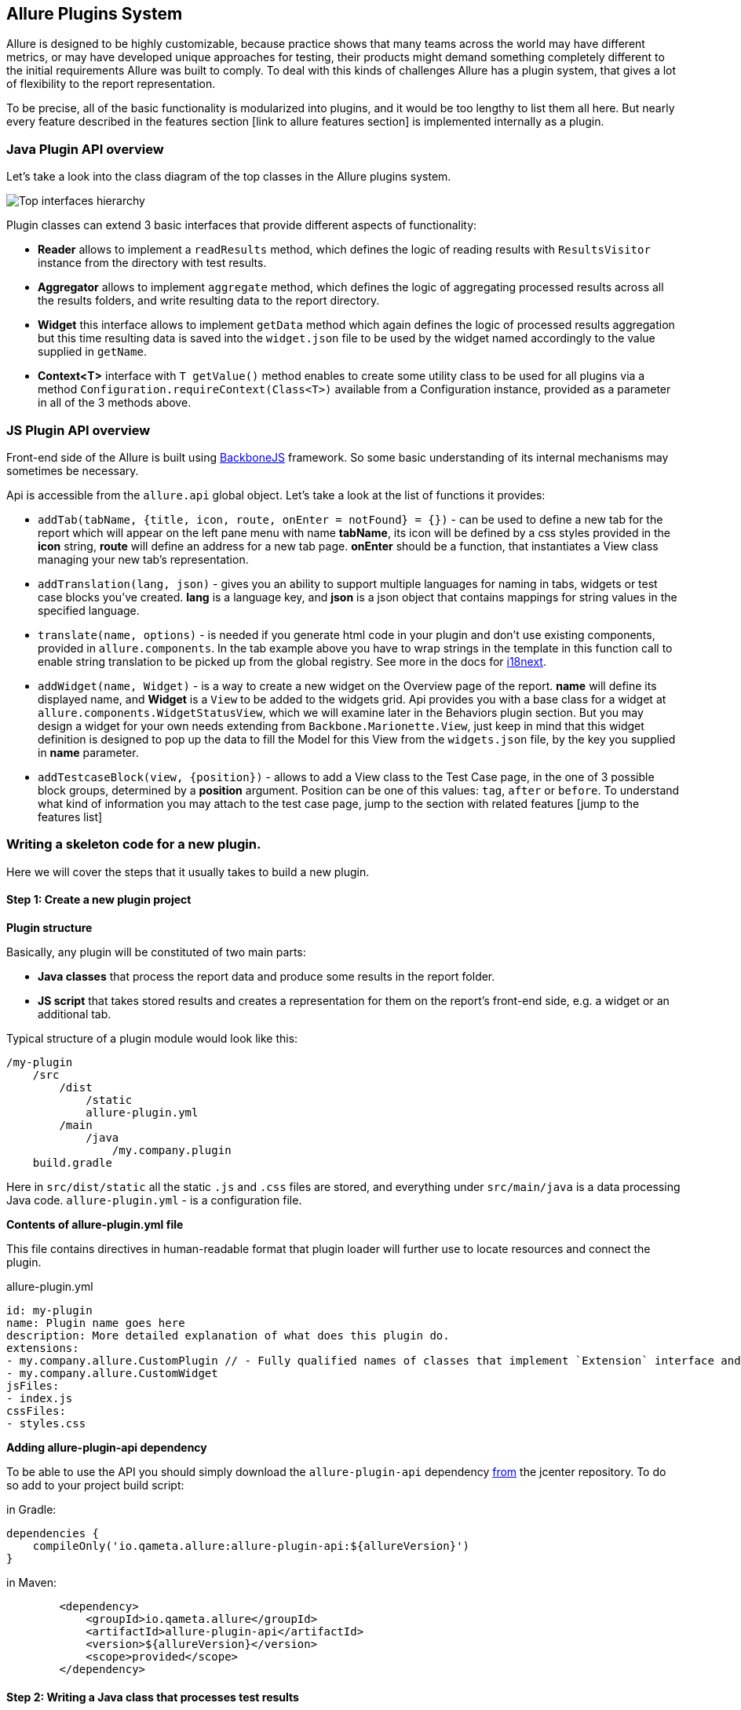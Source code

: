 == Allure Plugins System

Allure is designed to be highly customizable, because practice shows that many teams across the world
may have different metrics, or may have developed unique approaches for testing, their products might demand
something completely different to the initial requirements Allure was built to comply. To deal with this
kinds of challenges Allure has a plugin system, that gives a lot of flexibility to the report representation.

To be precise, all of the basic functionality is modularized into plugins, and it would be too lengthy to list
them all here. But nearly every feature described in the features section [link to allure features section]
 is implemented internally as a plugin.

=== Java Plugin API overview

Let's take a look into the class diagram of the top classes in the Allure plugins system.

image::plugins_api_uml_diagram.png[Top interfaces hierarchy]

Plugin classes can extend 3 basic interfaces that provide different aspects of functionality:

 * *Reader* allows to implement a `readResults` method, which defines the logic of reading results with `ResultsVisitor`
 instance from the directory with test results.
 * *Aggregator* allows to implement `aggregate` method, which defines the logic of aggregating processed results across
 all the results folders, and write resulting data to the report directory.
 * *Widget* this interface allows to implement `getData` method which again defines the logic of processed results aggregation
 but this time resulting data is saved into the `widget.json` file to be used by the widget named accordingly to the value
 supplied in `getName`.
 * *Context<T>* interface with `T getValue()` method enables to create some utility class to be used for all
 plugins via a method `Configuration.requireContext(Class<T>)` available from a Configuration instance, provided as
 a parameter in all of the 3 methods above.

=== JS Plugin API overview

Front-end side of the Allure is built using link:http://backbonejs.org/[BackboneJS] framework. So some basic
understanding of its internal mechanisms may sometimes be necessary.

Api is accessible from the `allure.api` global object. Let's take a look at the list of functions it provides:

* `addTab(tabName, {title, icon, route, onEnter = notFound} = {})` - can be used to define a new tab for the report
which will appear on the left pane menu with name *tabName*, its icon will be defined by a css styles provided
in the *icon* string, *route* will define an address for a new tab page. *onEnter* should be a function, that
instantiates a View class managing your new tab's representation.

* `addTranslation(lang, json)` - gives you an ability to support multiple languages for naming in tabs, widgets or
test case blocks you've created. *lang* is a language key, and *json* is a json object that contains mappings for string
values in the specified language.

* `translate(name, options)` - is needed if you generate html code in your plugin and don't use existing components,
provided in `allure.components`. In the tab example above you have to wrap strings in the template in this function call
to enable string translation to be picked up from the global registry.
See more in the docs for link:https://www.npmjs.com/package/i18next-text[i18next].

* `addWidget(name, Widget)` - is a way to create a new widget on the Overview page of the report. *name* will define
its displayed name, and *Widget* is a `View` to be added to the widgets grid.
Api provides you with a base class for a widget at `allure.components.WidgetStatusView`, which we will examine
later in the Behaviors plugin section. But you may design a widget for your own needs extending from
`Backbone.Marionette.View`, just keep in mind that this widget definition is designed to pop up the data
to fill the Model for this View from the `widgets.json` file, by the key you supplied in *name* parameter.

* `addTestcaseBlock(view, {position})` - allows to add a View class to the Test Case page, in the one of 3 possible
block groups, determined by a *position* argument. Position can be one of this values: `tag`, `after` or `before`.
To understand what kind of information you may attach to the test case page, jump to the section with related
features [jump to the features list]

=== Writing a skeleton code for a new plugin.

Here we will cover the steps that it usually takes to build a new plugin.

==== Step 1: Create a new plugin project

*Plugin structure*

Basically, any plugin will be constituted of two main parts:

* *Java classes* that process the report data and produce some results in the report folder.
* *JS script* that takes stored results and creates a representation for them on the report's front-end side,
e.g. a widget or an additional tab.

Typical structure of a plugin module would look like this:

[source]
----
/my-plugin
    /src
        /dist
            /static
            allure-plugin.yml
        /main
            /java
                /my.company.plugin
    build.gradle
----

Here in `src/dist/static` all the static `.js` and `.css` files are stored, and everything under `src/main/java`
is a data processing Java code. `allure-plugin.yml` - is a configuration file.

*Contents of allure-plugin.yml file*

This file contains directives in human-readable format that plugin loader will further use to locate resources
 and connect the plugin.

[[app-listing]]
[source, yml]
.allure-plugin.yml
----
id: my-plugin
name: Plugin name goes here
description: More detailed explanation of what does this plugin do.
extensions:
- my.company.allure.CustomPlugin // - Fully qualified names of classes that implement `Extension` interface and comprise data processing functionality.
- my.company.allure.CustomWidget
jsFiles:
- index.js
cssFiles:
- styles.css
----

*Adding allure-plugin-api dependency*

To be able to use the API you should simply download the `allure-plugin-api` dependency
link:https://mvnrepository.com/artifact/io.qameta.allure/allure-plugin-api[from] the jcenter repository.
To do so add to your project build script:

in Gradle:

[source, groovy]
----
dependencies {
    compileOnly('io.qameta.allure:allure-plugin-api:${allureVersion}')
}
----

in Maven:
[source, xml]
----
        <dependency>
            <groupId>io.qameta.allure</groupId>
            <artifactId>allure-plugin-api</artifactId>
            <version>${allureVersion}</version>
            <scope>provided</scope>
        </dependency>
----

==== Step 2: Writing a Java class that processes test results

Let's consider we have some very simple set of parameterized tests, where typical result will contain captured
arguments of test case in the `parameters` section.

[source, json]
----
{
  "uuid":"0edd28b1-3c7f-4593-8dda-db9aa004891f",
  "fullName":"io.qameta.allure.animals.AnimalsTest.angryCat",
  "name":"angryCat",
  "status":"passed",
  "stage":"finished",
  "start":1495467840415,
  "stop":1495467840416,
  "parameters":[
    {
      "name":"arg0",
      "value":"Hiss!"
    }
  ]
}
----

We are preparing to write a fully-fledged new plugin that adds a new tab with
some test results representation and creates a widget to place on Overview tab with some digested data.
For example, let's consider a plugin that extracts passed and failed parameters from this parameterized tests,
creates a new tab, and a widget where only recent failures are displayed.

We should start with writing a Java class that implements `Aggregator` and `Widget` interfaces.

[[app-listing]]
[source, java]
.MyPlugin.java
----
public class MyPlugin implements Aggregator, Widget {

    @Override
    public void aggregate(final Configuration configuration,
                          final List<LaunchResults> launches,
                          final Path outputDirectory) throws IOException {
    final JacksonContext jacksonContext = configuration
        .requireContext(JacksonContext.class);
    final Path dataFolder = Files.createDirectories(outputDirectory.resolve("data"));
    final Path dataFile = dataFolder.resolve("myplugindata.json");
    final Stream<TestResult> resultsStream = launches.stream()
        .flatMap(launch -> launch.getAllResults().stream());
    try (OutputStream os = Files.newOutputStream(dataFile)) {
        jacksonContext.getValue().writeValue(os, extractData(resultsStream));
    }
    }

    private Collection<Map> extractData(final Stream<TestResult> testResults) {
        //extraction logic
    }

    @Override
    public Object getData(Configuration configuration, List<LaunchResults> launches) {
        Stream<TestResult> filteredResults = launches.stream().flatMap(launch -> launch.getAllResults().stream())
                .filter(result -> result.getStatus().equals(Status.FAILED));
        return extractData(filteredResults);
    }

    @Override
    public String getName() {
        return "mywidget";
    }
}
----

What is happening in the code above?

 . In `aggregate` method, data that is extracted from test results in the `extractData` method is written to the
  `myplugindata.json` file that is stored in the report's `data` folder. To create a proper .json file a
  `JacksonContext` is used to obtain a mapper instance. This data will be displayed on the new tab.

 . `getData` method implementation creates data to be used in the new widget, and `getName` method defines
  name of the entry for the `widgets.json` file where this data will be stored.


[[app-listing]]
[source, json]
.myplugindata.json
----
[ {
  "sounds" : [ "Growl!", "Hiss!" ],
  "name" : "angryCat"
}, {
  "sounds" : [ "Oink!", "Meow!" ],
  "name" : "hungryCat"
}, {
  "sounds" : [ "Bark!", "Woof!", "Moo!" ],
  "name" : "bigDog"
} ]
----

[[app-listing]]
[source, json]
.widgets.json
----
...
"mywidget" : [ {
    "sounds" : [ "Oink!" ],
    "name" : "hungryCat"
  }, {
    "sounds" : [ "Moo!" ],
    "name" : "bigDog"
  } ],
...
----

==== Adding an utility Context class

Your plugins may require to share some common utilities that would be wise to make available in on-demand manner.
A quick example of such an utility class would be `JacksonContext`, which can be used to obtain a mapper
 to serialize Java objects with data into the report JSON files.

[source, java]
----
public class JacksonContext implements Context<ObjectMapper> {

    private final ObjectMapper mapper;

    public JacksonContext() {
        this.mapper = new ObjectMapper()
                .configure(MapperFeature.USE_WRAPPER_NAME_AS_PROPERTY_NAME, true)
                .setAnnotationIntrospector(new JaxbAnnotationIntrospector(TypeFactory.defaultInstance()))
                .enable(SerializationFeature.INDENT_OUTPUT)
                .disable(DeserializationFeature.FAIL_ON_UNKNOWN_PROPERTIES)
                .setSerializationInclusion(JsonInclude.Include.NON_NULL);
    }

    @Override
    public ObjectMapper getValue() {
        return mapper;
    }
}
----

Then, from a plugin class it can be accessed from `Configuration` instance as in the Step 2.

==== Step 3: Adding a new tab for the report

Here we switch to the front-end side of the Allure report and start with adding some JavaScript code to the `index.js`
file.

Backbone manages data with link:http://backbonejs.org/#Model[Models] or
 link:http://backbonejs.org/#Collection[Collections], on the previous step we saved the data for our page as
 a Collection<Map>, so the model for the tab should extend `Backbone.Collection`. This object will contain the data from
 the file, specified in the `url`. Then, for your new tab you need to extend a link:http://backbonejs.org/#View[View]
 class from the base `AppLayout` class that already contains report's left navigational menu.
  It is provided in the global `allure` object:

[source, javascript]
----
var MyTabModel = Backbone.Collection.extend({
    url: 'data/myplugindata.json'
})

class MyLayout extends allure.components.AppLayout {

    initialize() {
        this.model = new MyTabModel();
    }

    loadData() {
        return this.model.fetch();
    }

    getContentView() {
        return new MyView({items: this.model.models});
    }
}
----

In `MyLayout` class you can override a `getContentView` method to define some other View class that will manage the
contents of your tab. Below is some simplistic implementation of the View class, `template` is some template
function that returns html template with added data.

[source, javascript]
----
const template = function (data) {
    html = '<h3 class="pane__title">My Tab</h3>';
    for (var item of data.items) {
        html += '<p>' + item.attributes.name + ' says: ' + item.attributes.sounds + '</p>';
    }
    return html;
}

var MyView = Backbone.Marionette.View.extend({
    template: template,

    render: function () {
        this.$el.html(this.template(this.options));
        return this;
    }
})
----

After all that add `addTab` function call would look like this:

[source, javascript]
----
allure.api.addTab('mytab', {
    title: 'My Tab', icon: 'fa fa-trophy',
    route: 'mytab',
    onEnter: (function () {
        return new MyLayout()
    })
});
----

Which will finally give you a new tab:

image::plugins_add_tab_example.png[Hello world tab example]

==== Step 4: Adding a new widget on the Overview page

To create a new widget you need to implement a small View class that manages data that you put into `widgets.json` on
the step 2. Note, that if you return the data from `getData` as a collection, it will subsequently be provided to
 the widget as an array, that can be obtained as `this.model.get('items')`. In the code below `template` function
 defines the actual html to be displayed in the widget.

[[app-listing]]
[source, javascript]
.index.js
----
class MyWidget extends Backbone.Marionette.View {

    template(data) {
            return widgetTemplate(data)
    }

    serializeData() {
        return {
            items: this.model.get('items'),
        }
    }
}

allure.api.addWidget('mywidget', MyWidget);
----

This finally gives us a new widget on the Overview dashboard.

image::plugins_add_widget_example.png[A new widget on the Overview]

==== Step 5: Adding translation for strings

Returning to the tab example, it's very easy to enable translated strings in it. In templates you need
to substitute plain text strings for placeholders and use `translate` function, and also you need to register
translations via `addTranslation`.

[source, javascript]
----

const template = function (data) {
    html = '<h3 class="pane__title">' + allure.api.translate(mytab.name) + '</h3>';
    for (var item of data.items) {
        html += '<p>' + item.attributes.name + ' says: ' + item.attributes.sounds + '</p>';
    }
    return html;
}

allure.api.addTranslation('en', {
    mytab: {
        name: 'My Tab',
    }
},
});

allure.api.addTranslation('ru', {
    mytab: {
        name: 'Моя Вкладка',
    }
},
});
----

==== Step 6: Adding new sections for test case page

Internally, many Allure features are implemented using plugin api, let's see how for example links are added to the
test case page.

With `addTestcaseBlock` method you can define a View that you can assume will have a test case object as a Model
available at `this.model`.

A View class:
[[app-listing]]
[source, javascript]
.LinksView.js
----
import './styles.css';
import {View} from 'backbone.marionette';
import {className} from '../../decorators';
import template from './LinksView.hbs';

@className('pane__section')
class LinksView extends View {
    template = template;

    serializeData() {
        return {
            links: this.model.get('links')
        };
    }
}
----

Handlebars is used as a template engine:

[[app-listing]]
[source, html]
.LinksView.hbs
----
{{#if links}}
    <h3 class="pane__section-title">{{t 'testCase.links.name'}}</h3>
    {{#each links}}
        <span class="testcase-link">
        {{#if (eq type "issue")}}
            <span class="fa fa-bug"></span>
        {{/if}}
        {{#if (eq type "tms")}}
            <span class="fa fa-database"></span>
        {{/if}}
        <a class="link" href="{{this.url}}" target="_blank">{{name}}</a>
    </span>
    {{/each}}
{{/if}}
----

[[app-listing]]
[source, javascript]
.index.js
----
import LinksView from './LinksView';

allure.api.addTestcaseBlock(LinksView, {position: 'before'});
----

Which adds a links section to the test case:

image::plugins_add_testcase_block_example.png[New test case block]

==== Step 7: Plugin distribution

When you build a plugin, you should come up with the following structure, which then can be copied into `plugins` folder
of the commandline distribution.

[source]
----
/my-plugin
    allure-plugin.yml
    plugin.jar
    /lib
        dependency.jar
    /static
        styles.css
        index.js
----

 * *plugin.jar* - is a jar with your compiled plugin classes
 * */lib* - all of your pugin's dependencies should be placed in here
 * */static* - a folder containing all static `.js` and `.css` files.

Here is a template of gradle build script for a plugin project that uses
link:https://docs.gradle.org/current/userguide/javaLibraryDistribution_plugin.html[Java Library Distribution Plugin]
to package plugin classes and copy files and dependencies into one .zip archive.

[[app-listing]]
[source, groovy]
.build.gradle
----
repositories {
    jcenter()
}

apply plugin: 'java-library-distribution'

jar {
    archiveName = 'plugin.jar'
}

dependencies {
    compileOnly('io.qameta.allure:allure-plugin-api:2.0-BETA8')
}
----

==== Step 8: Enabling a plugin

Allure commandline distribution has a following folder structure:

[source]
----
/allure-commandline
    /bin
    /config
        allure.yml
    /lib
    /plugins
        /behaviors-plugin
        /junit-plugin
        /screen-diff-plugin
----

Here in `plugins` folder plugins distributions to use at the report generation reside. By default several plugins
are already added to the Allure. Their usage is managed by default build profile configuration file`/config/allure.yml`.
In this file, under the section `plugins` plugin folders to use are listed, so its contents should look like this:

[[app-listing]]
[source, yml]
.allure.yml
----
plugins:
  - behaviors-plugin
  - junit-plugin
  - screen-diff-plugin
----

To enable your own plugin, copy folder with distribution to the `plugins` folder
and then add the folder's name to the corresponding build profile configuration:

[source]
----
/allure-commandline
    /bin
    /config
        allure.yml
    /lib
    /plugins
        /behaviors-plugin
        /junit-plugin
        /screen-diff-plugin
        /my-plugin
----

[[app-listing]]
[source, yml]
.allure.yml
----
plugins:
  - behaviors-plugin
  - junit-plugin
  - screen-diff-plugin
  - my-plugin
----

=== Existing plugins
Several important Allure features are implemented as decoupled plugins that are stored independently under
the `plugins` folder of Allure Commandline distribution. Their usage can be managed by build profiles functionality
(jump to the (link to the section)[Commandline configuration]).


==== Custom Logo

Let's start with studuying how one of the simplest plugins works. In this section we will quickly
examine a plugin available in the Allure distribution which allows you to change a logo picture shown in
the upper-left corner of the report.

image::plugins_custom_logo.png[Custom logo in the report]

plugin sources directory structure:

[source]
----
/src
    /dist
        allure-plugin.yml
        /static
            custom-logo.svg
            styles.css
    build.gradle
----

[[app-listing]]
[source, yml]
.allure-plugin.yml
----
id: custom-logo
name: Custom logo aggregator
description: The aggregator replaces default Allure logo with a custom one
cssFiles:
  - styles.css
----

* *custom-logo.svg* - is a vector graphics file with a logo to use
* *styles.css* - a css file that adds the style, that will override default logotype.


[[app-listing]]
[source, css]
.styles.css
----
.side-nav__brand {
  background: url('custom-logo.svg') no-repeat left center;
  margin-left: 10px;
}
----

==== Behaviors

Behaviors plugin is created to support behavior-driven approach in testing with Allure report.
Test cases should have Feature and Story labels, that plugin will aggregate and create a widget
showing statistics of stories results per every feature, and a new tab, where all test results are
grouped by their features and stories.

 - In Java-based adaptors you can mark your tests with `@Feature` and `@Story` annotations.

 - In JS-based adaptors you can use `allure.feature(featureName)` and `allure.story(storyName)` methods

 - In CucumberJVM Features and Stories are extracted exactly as the tests are organized in Features and Scenarios.

Once your tests are properly labeled, you can start using Behaviors plugin right away since it is included in
Allure distribution by default. You can find plugin sources in the
link:https://github.com/allure-framework/allure2/tree/master/plugins[plugins folder of the Allure 2 project]

Behaviors plugin structure:

[source]
----
/src
    /dist
        allure-plugin.yml
        /static
            index.js
    /main
        /java
            /io.qameta.allure.behaviors
                BehaviorsPlugin.java
    build.gradle
----

*BehavioursPlugin.java*

This plugin creates a different representation for the test results tree, that is why its `BehaviorsPlugin` class
 inherits from a base class providing tree aggregation - `AbstractTreeAggregator` and implements a `Widget`
 interface to prepare the data for a widget on the Overview report dashboard.


 * To provide aggregation classifier, plugin should implement a method
 `List<TreeGroup> getGroups(final TestResult result)`

[source, java]
----
@Override
    protected List<TreeGroup> getGroups(final TestResult result) {
        return Arrays.asList(
                TreeGroup.allByLabel(result, LabelName.FEATURE, DEFAULT_FEATURE),
                TreeGroup.allByLabel(result, LabelName.STORY, DEFAULT_STORY)
        );
    }
----

This groups will determine a placement for every `TestResult` when building a tree of regrouped results to store in the
 `behaviors.json` file.

 * Another part of `BehaviorsPlugin` class is a `getData` method that comprises implementation of `Widget` interface.
This method prepares aggregated information on amount of passed stories per every feature,
that will be put into the `widget.json` file.

*index.js*

After that, in the `index.js` api calls for creation of a new tab and creation of a new widget are as follows:

[source, javascript]
----
allure.api.addTab('behaviors', {
    title: 'tab.behaviors.name', icon: 'fa fa-list',
    route: 'behaviors(/:testcaseId)',
    onEnter: (function () {
        var routeParams = Array.prototype.slice.call(arguments);
        return new allure.components.TreeLayout({
            routeParams: routeParams,
            tabName: 'tab.behaviors.name',
            baseUrl: 'behaviors',
            url: 'data/behaviors.json'
        });
    })
});

allure.api.addWidget('behaviors', allure.components.WidgetStatusView.extend({
    title: 'widget.behaviors.name',
    baseUrl: 'behaviors',
    showLinks: false,
    showAllText: 'widget.behaviors.showAll'
}));
----

Note a special `TreeLayout` component that can be used for displaying all types of data, produced by
implementations of `AbstractTreeAggregator`. Also, a `route` attribute defines a pattern for links to the test case
 pages.

image::plugins_behaviors.png[Behaviors tab]

==== Junit

Junit plugin works without a front-end part, it is created to enable Allure generator to process junit report xml format
into the Allure test results, this plugin is enabled by default, so when you use `allure generate` command for a folder
with junit test results, a report will be generated.


